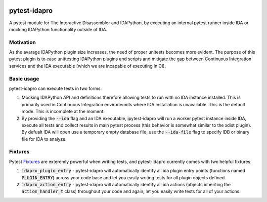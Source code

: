 |Build Status| |PyPI|

pytest-idapro
=============

A pytest module for The Interactive Disassembler and IDAPython, by executing an
internal pytest runner inside IDA or mocking IDAPython functionality outside of
IDA.

Motivation
----------

As the avarage IDAPython plugin size increases, the need of proper unitests
becomes more evident. The purpose of this pytest plugin is to ease unittesting
IDAPython plugins and scripts and mitigate the gap between Continuous Integration
services and the IDA executable (which we are incapable of executing in CI).

Basic usage
-----------

pytest-idapro can execute tests in two forms:

1. Mocking IDAPython API and definitions therefore allowing tests to run with no
   IDA instance installed. This is primarily used in Continuous Integration
   environemnts where IDA installation is unavailable. This is the default mode.
   This is incomplete at the moment.
2. By providing the :code:`--ida` flag and an IDA executable, ipytest-idapro will
   run a worker pytest instance inside IDA, execute all tests and collect
   results in main pytest process (this behavior is somewhat similar to the
   xdist plugin). By defualt IDA will open use a temporary empty database file,
   use the :code:`--ida-file`  flag to specify IDB or binary file for IDA to
   analyze.

Fixtures
--------

Pytest `Fixtures <https://docs.pytest.org/en/latest/fixture.html>`_ are
exteremly powerful when writing tests, and pytest-idapro currently comes with
two helpful fixtures:

1. :code:`idapro_plugin_entry` - pytest-idapro will automatically identify all ida
   plugin entry points (functions named :code:`PLUGIN_ENTRY`) across your code base
   and let you easily writing tests for all plugin objects defined.
2. :code:`idapro_action_entry` - pytest-idapro will automatically identify all ida
   actions (objects inheriting the :code:`action_handler_t` class) throughout your
   code and again, let you easily write tests for all of your actions.

.. |Build Status| image:: https://travis-ci.org/nirizr/pytest-idapro.svg?branch=master
   :alt: Build Status
   :target: https://travis-ci.org/nirizr/pytest-idapro
.. |PyPI| image:: https://img.shields.io/pypi/v/pytest-idapro.svg
   :alt: PyPI
   :target: https://pypi.python.org/pypi/pytest-idapro
